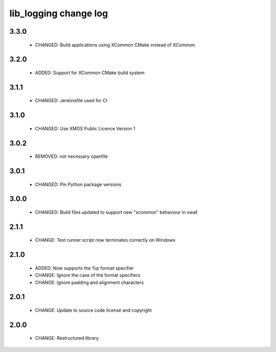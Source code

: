 lib_logging change log
======================

3.3.0
-----

  * CHANGED: Build applications using XCommon CMake instead of XCommon

3.2.0
-----

  * ADDED:   Support for XCommon CMake build system

3.1.1
-----

  * CHANGED: Jenkinsfile used for CI

3.1.0
-----

  * CHANGED: Use XMOS Public Licence Version 1

3.0.2
-----

  * REMOVED: not necessary cpanfile

3.0.1
-----

  * CHANGED: Pin Python package versions

3.0.0
-----

  * CHANGED: Build files updated to support new "xcommon" behaviour in xwaf.

2.1.1
-----

  * CHANGE:   Test runner script now terminates correctly on Windows

2.1.0
-----

  * ADDED:    Now supports the %p format specifier
  * CHANGE:   Ignore the case of the format specifiers
  * CHANGE:   Ignore padding and alignment characters

2.0.1
-----

  * CHANGE:   Update to source code license and copyright

2.0.0
-----

  * CHANGE:   Restructured library

